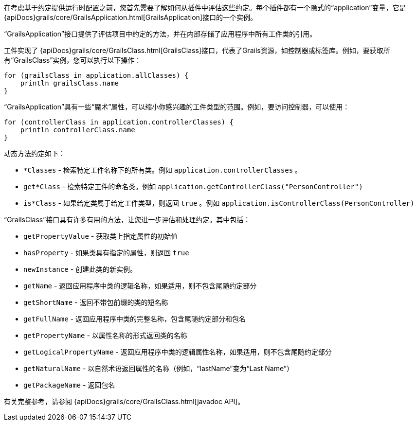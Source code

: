 在考虑基于约定提供运行时配置之前，您首先需要了解如何从插件中评估这些约定。每个插件都有一个隐式的“application”变量，它是 {apiDocs}grails/core/GrailsApplication.html[GrailsApplication]接口的一个实例。

“GrailsApplication”接口提供了评估项目中约定的方法，并在内部存储了应用程序中所有工件类的引用。

工件实现了 {apiDocs}grails/core/GrailsClass.html[GrailsClass]接口，代表了Grails资源，如控制器或标签库。例如，要获取所有“GrailsClass”实例，您可以执行以下操作：

[source, groovy]
----
for (grailsClass in application.allClasses) {
    println grailsClass.name
}
----

“GrailsApplication”具有一些“魔术”属性，可以缩小你感兴趣的工件类型的范围。例如，要访问控制器，可以使用：

[source, groovy]
----
for (controllerClass in application.controllerClasses) {
    println controllerClass.name
}
----

动态方法约定如下：

* `*Classes` - 检索特定工件名称下的所有类。例如 `application.controllerClasses` 。
* `get*Class` - 检索特定工件的命名类。例如 `application.getControllerClass("PersonController")`
* `is*Class` - 如果给定类属于给定工件类型，则返回 `true` 。例如 `application.isControllerClass(PersonController)`

“GrailsClass”接口具有许多有用的方法，让您进一步评估和处理约定。其中包括：

* `getPropertyValue` - 获取类上指定属性的初始值
* `hasProperty` - 如果类具有指定的属性，则返回 `true`
* `newInstance` - 创建此类的新实例。
* `getName` - 返回应用程序中类的逻辑名称，如果适用，则不包含尾随约定部分
* `getShortName` - 返回不带包前缀的类的短名称
* `getFullName` - 返回应用程序中类的完整名称，包含尾随约定部分和包名
* `getPropertyName` - 以属性名称的形式返回类的名称
* `getLogicalPropertyName` - 返回应用程序中类的逻辑属性名称，如果适用，则不包含尾随约定部分
* `getNaturalName` - 以自然术语返回属性的名称（例如，“lastName”变为“Last Name”）
* `getPackageName` - 返回包名

有关完整参考，请参阅 {apiDocs}grails/core/GrailsClass.html[javadoc API]。